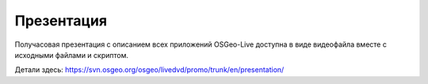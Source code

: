 .. .. meta::
..   :http-equiv=refresh: 0;url=http://cameronshorter.blogspot.com/2010/09/osgeolive-40-lightening-overview.html

Презентация
================================================================================
Получасовая презентация с описанием всех приложений OSGeo-Live доступна 
в виде видеофайла вместе с исходными файлами и скриптом.

Детали здесь: https://svn.osgeo.org/osgeo/livedvd/promo/trunk/en/presentation/
